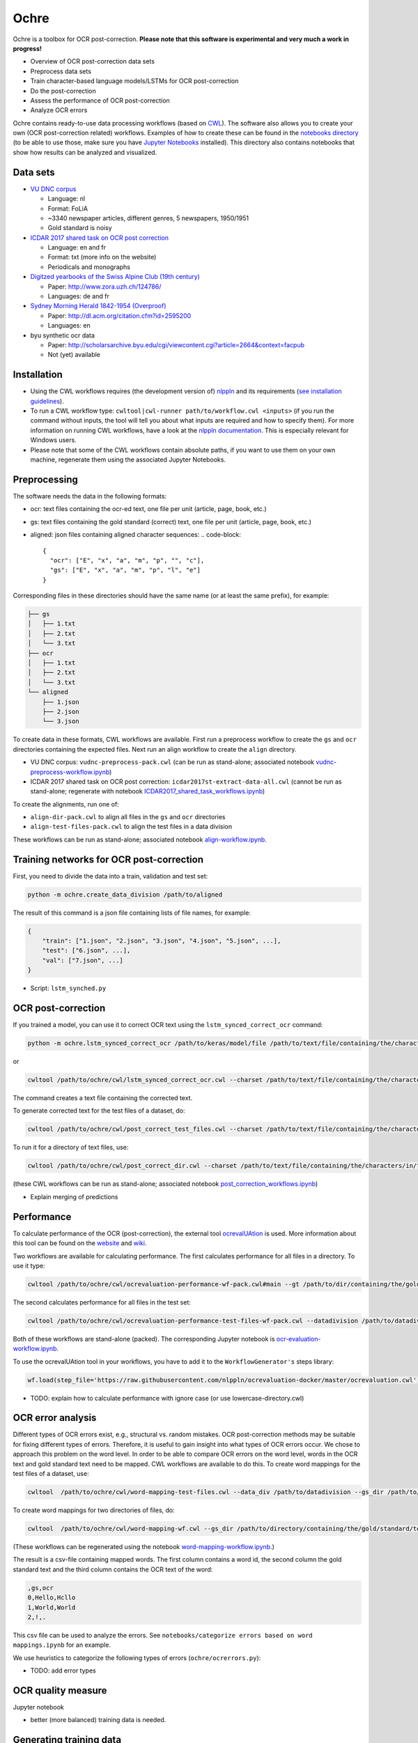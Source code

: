 
Ochre
=====

Ochre is a toolbox for OCR post-correction. **Please note that this software is experimental and very much a work in progress!**


* Overview of OCR post-correction data sets
* Preprocess data sets
* Train character-based language models/LSTMs for OCR post-correction
* Do the post-correction
* Assess the performance of OCR post-correction
* Analyze OCR errors

Ochre contains ready-to-use data processing workflows (based on `CWL <http://www.commonwl.org/>`_\ ). The software also allows you to create your own (OCR post-correction related) workflows. Examples of how to create these can be found in the `notebooks directory <https://github.com/KBNLresearch/ochre/tree/master/notebooks>`_ (to be able to use those, make sure you have `Jupyter Notebooks <http://jupyter.readthedocs.io/en/latest/install.html>`_ installed). This directory also contains notebooks that show how results can be analyzed and visualized.

Data sets
---------


* `VU DNC corpus <http://tst-centrale.org/nl/tst-materialen/corpora/vu-dnc-corpus-detail>`_

  * Language: nl
  * Format: FoLiA
  * ~3340 newspaper articles, different genres, 5 newspapers, 1950/1951
  * Gold standard is noisy

* `ICDAR 2017 shared task on OCR post correction <https://sites.google.com/view/icdar2017-postcorrectionocr/dataset>`_

  * Language: en and fr
  * Format: txt (more info on the website)
  * Periodicals and monographs

* `Digitzed yearbooks of the Swiss Alpine Club (19th century) <https://files.ifi.uzh.ch/cl/OCR19thSAC/>`_

  * Paper: http://www.zora.uzh.ch/124786/
  * Languages: de and fr

* `Sydney Morning Herald 1842-1954 (Overproof) <http://overproof.projectcomputing.com/datasets/>`_

  * Paper: http://dl.acm.org/citation.cfm?id=2595200
  * Languages: en

* byu synthetic ocr data

  * Paper: http://scholarsarchive.byu.edu/cgi/viewcontent.cgi?article=2664&context=facpub
  * Not (yet) available

Installation
------------

.. code-block::bash

   git clone git@github.com:KBNLresearch/ochre.git
   cd ochre
   pip install -r requirements.txt
   python setup.py develop


* Using the CWL workflows requires (the development version of) `nlppln <https://github.com/nlppln/nlppln>`_ and its requirements (\ `see installation guidelines <http://nlppln.readthedocs.io/en/latest/installation.html>`_\ ).
* To run a CWL workflow type: ``cwltool|cwl-runner path/to/workflow.cwl <inputs>`` (if you run the command without inputs, the tool will tell you about what inputs are required and how to specify them). For more information on running CWL workflows, have a look at the `nlppln documentation <http://nlppln.readthedocs.io/en/latest/>`_. This is especially relevant for Windows users.
* Please note that some of the CWL workflows contain absolute paths, if you want to use them on your own machine, regenerate them using the associated Jupyter Notebooks.

Preprocessing
-------------

The software needs the data in the following formats:


* ocr: text files containing the ocr-ed text, one file per unit (article, page, book, etc.)
* gs: text files containing the gold standard (correct) text, one file per unit (article, page, book, etc.)
* aligned: json files containing aligned character sequences:
  .. code-block::

     {
       "ocr": ["E", "x", "a", "m", "p", "", "c"],
       "gs": ["E", "x", "a", "m", "p", "l", "e"]
     }

Corresponding files in these directories should have the same name (or at least the same prefix), for example:

.. code-block::

   ├── gs
   │   ├── 1.txt
   │   ├── 2.txt
   │   └── 3.txt
   ├── ocr
   │   ├── 1.txt
   │   ├── 2.txt
   │   └── 3.txt
   └── aligned
       ├── 1.json
       ├── 2.json
       └── 3.json

To create data in these formats, CWL workflows are available.
First run a preprocess workflow to create the ``gs`` and ``ocr`` directories containing the expected files.
Next run an align workflow to create the ``align`` directory.


* VU DNC corpus: ``vudnc-preprocess-pack.cwl`` (can be run as stand-alone; associated notebook `vudnc-preprocess-workflow.ipynb <https://github.com/KBNLresearch/ochre/blob/master/notebooks/vudnc-preprocess-workflow.ipynb>`_\ )
* ICDAR 2017 shared task on OCR post correction: ``icdar2017st-extract-data-all.cwl`` (cannot be run as stand-alone;
  regenerate with notebook `ICDAR2017_shared_task_workflows.ipynb <https://github.com/KBNLresearch/ochre/blob/master/notebooks/ICDAR2017_shared_task_workflows.ipynb>`_\ )

To create the alignments, run one of:


* ``align-dir-pack.cwl`` to align all files in the ``gs`` and ``ocr`` directories
* ``align-test-files-pack.cwl`` to align the test files in a data division

These workflows can be run as stand-alone; associated notebook `align-workflow.ipynb <notebooks/align-workflow.ipynb>`_.

Training networks for OCR post-correction
-----------------------------------------

First, you need to divide the data into a train, validation and test set:

.. code-block::

   python -m ochre.create_data_division /path/to/aligned

The result of this command is a json file containing lists of file names, for example:

.. code-block::

   {
       "train": ["1.json", "2.json", "3.json", "4.json", "5.json", ...],
       "test": ["6.json", ...],
       "val": ["7.json", ...]
   }


* Script: ``lstm_synched.py``

OCR post-correction
-------------------

If you trained a model, you can use it to correct OCR text using the ``lstm_synced_correct_ocr`` command:

.. code-block::

   python -m ochre.lstm_synced_correct_ocr /path/to/keras/model/file /path/to/text/file/containing/the/characters/in/the/training/data /path/to/ocr/text/file

or

.. code-block::

   cwltool /path/to/ochre/cwl/lstm_synced_correct_ocr.cwl --charset /path/to/text/file/containing/the/characters/in/the/training/data --model /path/to/keras/model/file --txt /path/to/ocr/text/file

The command creates a text file containing the corrected text.

To generate corrected text for the test files of a dataset, do:

.. code-block::

   cwltool /path/to/ochre/cwl/post_correct_test_files.cwl --charset /path/to/text/file/containing/the/characters/in/the/training/data --model /path/to/keras/model/file --datadivision /path/to/data/division --in_dir /path/to/directory/with/ocr/text/files

To run it for a directory of text files, use:

.. code-block::

   cwltool /path/to/ochre/cwl/post_correct_dir.cwl --charset /path/to/text/file/containing/the/characters/in/the/training/data --model /path/to/keras/model/file --in_dir /path/to/directory/with/ocr/text/files

(these CWL workflows can be run as stand-alone; associated notebook `post_correction_workflows.ipynb <https://github.com/KBNLresearch/ochre/blob/master/notebooks/post_correction_workflows.ipynb>`_\ )


* Explain merging of predictions

Performance
-----------

To calculate performance of the OCR (post-correction), the external tool
`ocrevalUAtion <https://github.com/impactcentre/ocrevalUAtion>`_ is used. More
information about this tool can be found on the
`website <https://sites.google.com/site/textdigitisation/>`_ and
`wiki <https://github.com/impactcentre/ocrevalUAtion/wiki>`_.

Two workflows are available for calculating performance. The first calculates
performance for all files in a directory. To use it type:

.. code-block::

   cwltool /path/to/ochre/cwl/ocrevaluation-performance-wf-pack.cwl#main --gt /path/to/dir/containing/the/gold/standard/ --ocr /path/to/dir/containing/ocr/texts/ [--out_name name-of-output-file.csv]

The second calculates performance for all files in the test set:

.. code-block::

   cwltool /path/to/ochre/cwl/ocrevaluation-performance-test-files-wf-pack.cwl --datadivision /path/to/datadivision.json --gt /path/to/dir/containing/the/gold/standard/ --ocr /path/to/dir/containing/ocr/texts/ [--out_name name-of-output-file.csv]

Both of these workflows are stand-alone (packed). The corresponding Jupyter notebook is `ocr-evaluation-workflow.ipynb <https://github.com/KBNLresearch/ochre/blob/master/notebooks/ocr-evaluation-workflow.ipynb>`_.

To use the ocrevalUAtion tool in your workflows, you have to add it to the ``WorkflowGenerator's`` steps
library:

.. code-block::

   wf.load(step_file='https://raw.githubusercontent.com/nlppln/ocrevaluation-docker/master/ocrevaluation.cwl')


* TODO: explain how to calculate performance with ignore case (or use lowercase-directory.cwl)

OCR error analysis
------------------

Different types of OCR errors exist, e.g., structural vs. random mistakes. OCR
post-correction methods may be suitable for fixing different types of errors.
Therefore, it is useful to gain insight into what types of OCR errors occur.
We chose to approach this problem on the word level. In order to be able to
compare OCR errors on the word level, words in the OCR text and gold standard
text need to be mapped. CWL workflows are available to do this. To create word
mappings for the test files of a dataset, use:

.. code-block::

   cwltool  /path/to/ochre/cwl/word-mapping-test-files.cwl --data_div /path/to/datadivision --gs_dir /path/to/directory/containing/the/gold/standard/texts --ocr_dir /path/to/directory/containing/the/ocr/texts/ --wm_name name-of-the-output-file.csv

To create word mappings for two directories of files, do:

.. code-block::

   cwltool  /path/to/ochre/cwl/word-mapping-wf.cwl --gs_dir /path/to/directory/containing/the/gold/standard/texts/ --ocr_dir /path/to/directory/containing/the/ocr/texts/ --wm_name name-of-the-output-file.csv

(These workflows can be regenerated using the notebook `word-mapping-workflow.ipynb <https://github.com/KBNLresearch/ochre/blob/master/notebooks/word-mapping-workflow.ipynb>`_.)

The result is a csv-file containing mapped words. The first column contains
a word id, the second column the gold standard text and the third column contains
the OCR text of the word:

.. code-block::

   ,gs,ocr
   0,Hello,Hcllo
   1,World,World
   2,!,.

This csv file can be used to analyze the errors. See ``notebooks/categorize errors based on word mappings.ipynb`` for an example.

We use heuristics to categorize the following types of errors (\ ``ochre/ocrerrors.py``\ ):


* TODO: add error types

OCR quality measure
-------------------

Jupyter notebook


* better (more balanced) training data is needed.

Generating training data
------------------------


* Scramble gold standard text

Ideas
-----


* Visualization of probabilities for each character (do the ocr mistakes have lower
  probability?) (probability=color)

License
-------

Copyright (c) 2017-2018, Koninklijke Bibliotheek, Netherlands eScience Center

Licensed under the Apache License, Version 2.0 (the "License");
you may not use this file except in compliance with the License.
You may obtain a copy of the License at

http://www.apache.org/licenses/LICENSE-2.0

Unless required by applicable law or agreed to in writing, software
distributed under the License is distributed on an "AS IS" BASIS,
WITHOUT WARRANTIES OR CONDITIONS OF ANY KIND, either express or implied.
See the License for the specific language governing permissions and
limitations under the License.
